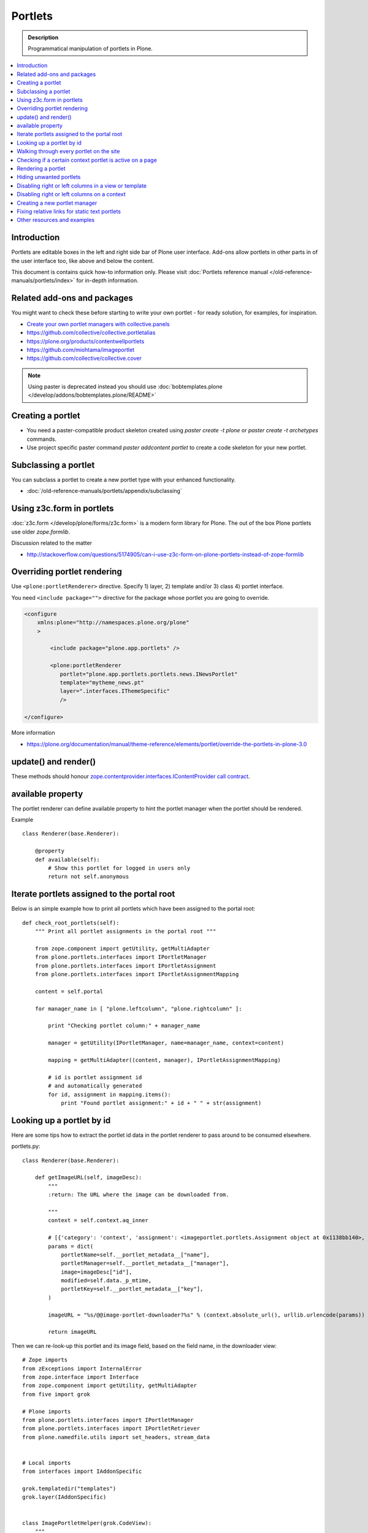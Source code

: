 ==========================
 Portlets
==========================

.. admonition:: Description

        Programmatical manipulation of portlets in Plone.

.. contents :: :local:

Introduction
------------

Portlets are editable boxes in the left and right side bar of Plone user interface.
Add-ons allow portlets in other parts in of the user interface too, like
above and below the content.

This document is contains quick how-to information only.
Please visit :doc:`Portlets reference manual </old-reference-manuals/portlets/index>`
for in-depth information.

Related add-ons and packages
------------------------------

You might want to check these before starting to write your own portlet -
for ready solution, for examples, for inspiration.

* `Create your own portlet managers with collective.panels <https://pypi.python.org/pypi/collective.panels>`_

* https://github.com/collective/collective.portletalias

* https://plone.org/products/contentwellportlets

* https://github.com/miohtama/imageportlet

* https://github.com/collective/collective.cover

.. note::

    Using paster is deprecated instead you should use :doc:`bobtemplates.plone </develop/addons/bobtemplates.plone/README>`

Creating a portlet
------------------

* You need a paster-compatible product skeleton created using *paster create -t plone* or
  *paster create -t archetypes* commands.

* Use project specific paster command *paster addcontent portlet* to create a code
  skeleton for your new portlet.

.. deprecated:: may_2015
    Use :doc:`bobtemplates.plone </develop/addons/bobtemplates.plone/README>` instead

Subclassing a portlet
---------------------

You can subclass a portlet to create a new portlet type with your enhanced functionality.

* :doc:`/old-reference-manuals/portlets/appendix/subclassing`

Using z3c.form in portlets
-----------------------------

:doc:`z3c.form </develop/plone/forms/z3c.form>` is a modern form library for Plone. The out of the box Plone portlets
use older *zope.formlib*.

Discussion related to the matter

* http://stackoverflow.com/questions/5174905/can-i-use-z3c-form-on-plone-portlets-instead-of-zope-formlib

Overriding portlet rendering
-------------------------------

Use ``<plone:portletRenderer>`` directive.
Specify 1) layer, 2) template and/or 3) class 4) portlet interface.

You need ``<include package="">`` directive for the package
whose portlet you are going to override.

.. code-block:: xml

        <configure
            xmlns:plone="http://namespaces.plone.org/plone"
            >

                <include package="plone.app.portlets" />

                <plone:portletRenderer
                   portlet="plone.app.portlets.portlets.news.INewsPortlet"
                   template="mytheme_news.pt"
                   layer=".interfaces.IThemeSpecific"
                   />

        </configure>

More information

* https://plone.org/documentation/manual/theme-reference/elements/portlet/override-the-portlets-in-plone-3.0

update() and render()
-----------------------

These methods should honour `zope.contentprovider.interfaces.IContentProvider call contract <https://github.com/zopefoundation/zope.contentprovider/blob/3.7.2/src/zope/contentprovider/interfaces.py>`_.

available property
-------------------

The portlet renderer can define available property to hint the portlet manager when the portlet should be rendered.

Example ::

        class Renderer(base.Renderer):

            @property
            def available(self):
                # Show this portlet for logged in users only
                return not self.anonymous

Iterate portlets assigned to the portal root
---------------------------------------------

Below is an simple example how to print all portlets
which have been assigned to the portal root::

    def check_root_portlets(self):
        """ Print all portlet assignments in the portal root """

        from zope.component import getUtility, getMultiAdapter
        from plone.portlets.interfaces import IPortletManager
        from plone.portlets.interfaces import IPortletAssignment
        from plone.portlets.interfaces import IPortletAssignmentMapping

        content = self.portal

        for manager_name in [ "plone.leftcolumn", "plone.rightcolumn" ]:

            print "Checking portlet column:" + manager_name

            manager = getUtility(IPortletManager, name=manager_name, context=content)

            mapping = getMultiAdapter((content, manager), IPortletAssignmentMapping)

            # id is portlet assignment id
            # and automatically generated
            for id, assignment in mapping.items():
                print "Found portlet assignment:" + id + " " + str(assignment)

Looking up a portlet by id
-----------------------------

Here are some tips how to extract the portlet id data in the portlet
renderer to pass around to be consumed elsewhere.

portlets.py::

    class Renderer(base.Renderer):

        def getImageURL(self, imageDesc):
            """
            :return: The URL where the image can be downloaded from.

            """
            context = self.context.aq_inner

            # [{'category': 'context', 'assignment': <imageportlet.portlets.Assignment object at 0x1138bb140>, 'name': u'bound-method-assignment-title-of-assignment-at-1', 'key': '/Plone/fi'},
            params = dict(
                portletName=self.__portlet_metadata__["name"],
                portletManager=self.__portlet_metadata__["manager"],
                image=imageDesc["id"],
                modified=self.data._p_mtime,
                portletKey=self.__portlet_metadata__["key"],
            )

            imageURL = "%s/@@image-portlet-downloader?%s" % (context.absolute_url(), urllib.urlencode(params))

            return imageURL

Then we can re-look-up this portlet and its image field, based on the field name, in the downloader view::


    # Zope imports
    from zExceptions import InternalError
    from zope.interface import Interface
    from zope.component import getUtility, getMultiAdapter
    from five import grok

    # Plone imports
    from plone.portlets.interfaces import IPortletManager
    from plone.portlets.interfaces import IPortletRetriever
    from plone.namedfile.utils import set_headers, stream_data


    # Local imports
    from interfaces import IAddonSpecific

    grok.templatedir("templates")
    grok.layer(IAddonSpecific)


    class ImagePortletHelper(grok.CodeView):
        """
        Expose stuff downloadable from the image portlet BLOBs.
        """
        grok.context(Interface)
        grok.baseclass()


    class ImagePortletImageDownload(ImagePortletHelper):
        """
        Expose image fields as downloadable BLOBS from the image portlet.

        Allow set caching rules (content caching for this view)
        """
        grok.context(Interface)
        grok.name("image-portlet-downloader")

        def getPortletById(self, content, portletManager, key, name):
            """
            :param content: Context item where the look-up is performed

            :param portletManager: Portlet manager name as a string

            :param key: Assignment key... context path as string for content portlets

            :param name: Portlet name as a string

            :return: Portlet assignment instance
            """

            # Make sure we got input
            assert key, "Give a proper portlet assignment key"
            assert name, "Give a proper portlet assignment name"

            # Resolve portlet and its image field
            manager = getUtility(IPortletManager, name=portletManager, context=content)

            # Mappings can be directly used only when
            # portlet is directly assignment to the content.
            # If it is assigned to the parent we would fail here.
            # mapping = getMultiAdapter((content, manager), IPortletAssignmentMapping)

            retriever = getMultiAdapter((content, manager,), IPortletRetriever)

            for assignment in retriever.getPortlets():
                if assignment["key"] == key and assignment["name"] == name:
                    return assignment["assignment"]

            return None

        def render(self):
            """

            """
            content = self.context.aq_inner

            # Read portlet assignment pointers from the GET query
            name = self.request.form.get("portletName")
            manager = self.request.form.get("portletManager")
            imageId = self.request.form.get("image")
            key = self.request.form.get("portletKey")

            portlet = self.getPortletById(content, manager, key, name)
            if not portlet:
                raise InternalError("Portlet not found: %s %s" % (key, name))

            image = getattr(portlet, imageId, None)
            if not image:
                # Ohops?
                raise InternalError("Image was empty: %s" % imageId)



See *imageportlet* add-on for the complete example.


Walking through every portlet on the site
-----------------------------------------

The following code iterates through all portlets assigned
directly to content items. This excludes dashboard, group and content type based portlets.
Then it prints some info about them and renders them.

Example code::

        from Products.Five.browser import BrowserView

        from zope.component import getUtility, getMultiAdapter
        from zope.app.component.hooks import setHooks, setSite, getSite

        from plone.portlets.interfaces import IPortletType
        from plone.portlets.interfaces import IPortletManager
        from plone.portlets.interfaces import IPortletAssignment
        from plone.portlets.interfaces import IPortletDataProvider
        from plone.portlets.interfaces import IPortletRenderer
        from plone.portlets.interfaces import IPortletAssignmentMapping
        from plone.portlets.interfaces import ILocalPortletAssignable

        from Products.CMFCore.interfaces import IContentish

        class FixPortlets(BrowserView):
                """ Magical portlet debugging view """

                def __call__(self):
                    """
                    """

                    request = self.request

                    portal = getSite()

                    # Not sure why this is needed...
                    view = portal.restrictedTraverse('@@plone')

                    # Query all content items on the site which can get portlets assigned
                    # Note that this should excule special, hidden, items like tools which otherwise
                    # might appearn in portal_catalog queries
                    all_content = portal.portal_catalog(show_inactive=True, language="ALL", object_provides=ILocalPortletAssignable.__identifier__)

                    # Load the real object instead of index stub
                    all_content = [ content.getObject() for content in all_content ]

                    # portal itself does not show up in the query above,
                    # though it might contain portlet assignments
                    all_content = list(all_content) + [portal]

                    for content in all_content:

                            for manager_name in [ "plone.leftcolumn", "plone.rightcolumn" ]:

                                    manager = getUtility(IPortletManager, name=manager_name, context=content)

                                    mapping = getMultiAdapter((content, manager), IPortletAssignmentMapping)

                                    # id is portlet assignment id
                                    # and automatically generated
                                    for id, assignment in mapping.items():
                                            print "Found portlet assignment:" + id + " " + str(assignment)

                                            renderer = getMultiAdapter((content, request, view, manager, assignment), IPortletRenderer)

                                            # Renderer acquisition chain must be set-up so that templates
                                            # et. al. can resolve permission inheritance
                                            renderer = renderer.__of__(content)

                                            # Seee https://github.com/zopefoundation/zope.contentprovider/blob/3.7.2/src/zope/contentprovider/interfaces.py
                                            renderer.update()
                                            html = renderer.render()
                                            print "Got HTML output:" + html


                    return "OK"

For more information about portlet assignments and managers, see

* https://github.com/plone/plone.app.portlets/blob/master/plone/app/portlets/tests/test_mapping.py

* https://github.com/plone/plone.app.portlets/blob/master/plone/app/portlets/tests/test_traversal.py

* https://github.com/plone/plone.app.portlets/blob/master/plone/app/portlets/configure.zcml

* https://github.com/plone/plone.portlets/blob/master/plone/portlets/interfaces.py

* https://github.com/zopefoundation/zope.contentprovider/blob/3.7.2/src/zope/contentprovider/interfaces.py (for portlet renderers)

Checking if a certain context portlet is active on a page
----------------------------------------------------------

* Iterate through portlet managers by name

* Get portlet retriever for the manager

* Get portlets

* Check if the portlet assignment provides your particular portlet marker interface

Example::


        import Acquisition
        from zope.component import getUtility, getMultiAdapter


        from plone.portlets.interfaces import IPortletRetriever, IPortletManager

        for column in ["plone.leftcolumn", "plone.rightcolumn"]:

            manager = getUtility(IPortletManager, name=column)

            retriever = getMultiAdapter((self.context, manager), IPortletRetriever)

            portlets = retriever.getPortlets()

            for portlet in portlets:

                # portlet is {'category': 'context', 'assignment': <FacebookLikeBoxAssignment at facebook-like-box>, 'name': u'facebook-like-box', 'key': '/isleofback/sisalto/huvit-ja-harrasteet
                # Identify portlet by interface provided by assignment
                if IFacebookLikeBoxData.providedBy(portlet["assignment"]):
                    return True

        return False

Rendering a portlet
--------------------------------

Below is an example how to render a portlet in Plone

* A portlet is assigned to some context in some portlet manager

* We can dig these assignments up by portlet id (not user visible) or portlet type (portlet assignment interface)

How to get your portlet HTML::

    from zope.component import getUtility, getMultiAdapter, queryMultiAdapter
    from plone.portlets.interfaces import IPortletRetriever, IPortletManager, IPortletRenderer
    from plone.portlets.interfaces import IPortletManagerRenderer


    from Products.Five import BrowserView


    class FakeView(BrowserView):
        """
        Portlet manager code goes down well with cyanide.
        """


    def get_portlet_manager(column):
        """ Return one of default Plone portlet managers.

        @param column: "plone.leftcolumn" or "plone.rightcolumn"

        @return: plone.portlets.interfaces.IPortletManagerRenderer instance
        """
        manager = getUtility(IPortletManager, name=column)
        return manager


    def render_portlet(context, request, view, manager, assignmentId):
        """ Render a portlet defined in external location.

        .. note ::

            Portlets can be idenfied by id (not user visible)
            or interface (portlet class). This method supports look up
            by interface and will return the first matching portlet with this interface.

        @param context: Content item reference where portlet appear

        @param manager: IPortletManager instance through get_portlet_manager()

        @param view: Current view or None if not available

        @param interface: Marker interface class we use to identify the portlet. E.g. IFacebookPortlet

        @return: Rendered portlet HTML as a string, or empty string if portlet not found
        """

        if not view:
            # manager(context, request, view) does not accept None as multi-adapter lookup parameter
            view = FakeView(context, request)

        retriever = getMultiAdapter((context, manager), IPortletRetriever)

        portlets = retriever.getPortlets()

        assignment = None

        if len(portlets) == 0:
            raise RuntimeError("No portlets available for manager %s in the context %s" % (manager.__name__, context))

        for portlet in portlets:

            # portlet is {'category': 'context', 'assignment': <FacebookLikeBoxAssignment at facebook-like-box>, 'name': u'facebook-like-box', 'key': '/isleofback/sisalto/huvit-ja-harrasteet
            # Identify portlet by interface provided by assignment
            print portlet
            if portlet["name"] == assignmentId:
                 assignment = portlet["assignment"]
                 break

        if assignment is None:
            # Did not find a portlet
            raise RuntimeError("No portlet found with name: %s" % assignmentId)

        # Note: Below is tested only with column portlets

        # PortletManager provides convenience callable
        # which gives you the renderer. The view is mandatory.
        managerRenderer = manager(context, request, view)

        # PortletManagerRenderer convenience function
        renderer = managerRenderer._dataToPortlet(portlet["assignment"].data)

        if renderer is None:
            raise RuntimeError("Failed to get portlet renderer for %s in the context %s" % (assignment, context))

        renderer.update()
        # Does not check visibility here... force render always
        html = renderer.render()

        return html

How to use this code in your own view, please see `collective.portletalias source <https://github.com/collective/collective.portletalias/blob/master/collective/portletalias/portlets/aliasportlet.py#L73>`_

More info

* http://blog.mfabrik.com/2011/03/10/how%C2%A0to-render-a-portlet-in-plone/

Hiding unwanted portlets
-----------------------------

Example portlets.xml::

  <!-- This leaves only News portlet -->

  <portlet addview="portlets.Calendar" remove="true" />
  <portlet addview="portlets.Classic" remove="true" />
  <portlet addview="portlets.Login" remove="true" />
  <portlet addview="portlets.Events" remove="true" />
  <portlet addview="portlets.Recent" remove="true" />
  <portlet addview="portlets.rss" remove="true" />
  <portlet addview="portlets.Search" remove="true" />
  <portlet addview="portlets.Language" remove="true" />
  <portlet addview="plone.portlet.collection.Collection" remove="true" />
  <portlet addview="plone.portlet.static.Static" remove="true" />

  <!-- collective.flowplayer add-on -->
  <portlet addview="collective.flowplayer.Player" remove="true" />


Portlet names can be found in ``plone.app.portlets/configure.zcml``.

More info:

* http://stackoverflow.com/questions/5897656/disabling-portlet-types-site-wide-in-plone

Disabling right or left columns in a view or template
-----------------------------------------------------

Sometimes, when you work with custom views and custom templates you need to
disable right or left column for portlets.

This is how you do from within a template:

.. code-block:: xml

    <metal:override fill-slot="top_slot"
        tal:define="disable_column_one python:request.set('disable_plone.leftcolumn',1);
                    disable_column_two python:request.set('disable_plone.rightcolumn',1);"/>

And this is how you do it from within a view::

    import grok

    class SomeView(grok.View):
        grok.context(IPloneSiteRoot)

        def update(self):
            super(SomeView, self).update()
            self.request.set('disable_plone.rightcolumn',1)
            self.request.set('disable_plone.leftcolumn',1)

Source: http://stackoverflow.com/questions/5872306/how-can-i-remove-portlets-in-edit-mode-with-plone-4

Disabling right or left columns on a context
--------------------------------------------

Sometimes you just want to turn off the portlets in a certain context that doesn't have
a template or fancy view.  To do this in code do this::

    from zope.component import getMultiAdapter
    from zope.component import getUtility

    from plone.portlets.interfaces import IPortletManager
    from plone.portlets.interfaces import ILocalPortletAssignmentManager
    from plone.portlets.constants import CONTEXT_CATEGORY

    # Get the proper portlet manager
    manager = getUtility(IPortletManager, name=u"plone.leftcolumn")

    # Get the current blacklist for the location
    blacklist = getMultiAdapter((context, manager), ILocalPortletAssignmentManager)

    # Turn off the manager
    blacklist.setBlacklistStatus(CONTEXT_CATEGORY, True)


Or just do it using GenericSetup like a sane person:

* https://plone.org/documentation/manual/developer-manual/generic-setup/reference/portlets

* https://plone.org/products/plone/roadmap/203

Creating a new portlet manager
----------------------------------

If you need additional portlet slots at the site.
In this example we use ``Products.ContentWellCode`` to provide us some
facilities as a dependency.

* Create a viewlet which will handle portlet rendering in a normal page mode.
  Have several portlet slots, a.k.a. wells, where you can drop in portlets.
  Wells are rendered horizontally side-by-side and portlets going in
  from top to bottom.

* Register this viewlet in a viewlet manager where you wish to show your portlets
  on the main template

* Have a management view which allows you to shuffle portlets around. This
  is borrowed from ``Products.ContentWellPortlets``.

* Register portlet wells in ``portlets.xml`` - note that one
  management view can handle several slots as in the example below

The code skeleton works against `this Plone add-on template <https://github.com/miohtama/sane_plone_addon_template>`_.

Example portlet manager viewlets.py::

    """

        For more information see

        * http://collective-docs.readthedocs.org/en/latest/views/viewlets.html

    """

    import logging
    from fractions import Fraction

    # Zope imports
    from zope.interface import Interface
    from zope.component import getMultiAdapter, getUtility, queryUtility
    from five import grok

    # Plone imports
    from plone.portlets.interfaces import IPortletManager
    from plone.app.layout.viewlets.interfaces import IPortalFooter
    from Products.CMFCore.utils import getToolByName

    # Local imports
    from interfaces import IAddonSpecific, IThemeSpecific

    grok.templatedir("templates")
    grok.layer(IThemeSpecific)

    # By default, set context to zope.interface.Interface
    # which matches all the content items.
    # You can register viewlets to be content item type specific
    # by overriding grok.context() on class body level
    grok.context(Interface)

    logger = logging.getLogger("PortletManager")


    class CustomPortletViewlet(grok.Viewlet):
        """ grok viewlet base class for a custom portlet renderer based on Products.ContentWellPortlets

        Orignal code from Products.ContentWellPortlets
        """
        grok.baseclass()

        # Id which we use to store portlets
        name = ""

        # Name of browser view which will render the management interface for portlets
        # in this manager
        manage_view = ""

        # We have 5 portlet slots in this viewlet
        portlet_count = 5

        def update(self):
            context_state = getMultiAdapter((self.context, self.request), name=u'plone_context_state')
            self.manageUrl =  '%s/%s' % (context_state.view_url(), self.manage_view)

            ## This is the way it's done in plone.app.portlets.manager, so we'll do the same
            mt = getToolByName(self.context, 'portal_membership')
            self.canManagePortlets = mt.checkPermission('Portlets: Manage portlets', self.context)

        def showPortlets(self):
            return '@@manage-portlets' not in self.request.get('URL')

        def portletManagersToShow(self):
            visibleManagers = []

            for n in range(1,self.portlet_count):
                name = '%s%s' % (self.name, n)

                try:
                    mgr = getUtility(IPortletManager, name=name, context=self.context)
                except:
                    # In the case we have problems to load portlet manager, do something about it
                    # This is graceful fallback in a situation where 1) add-on is already installed
                    # 2) new portlet code drops in and re-run add-on installer is
                    continue

                if mgr(self.context, self.request, self).visible:
                    visibleManagers.append(name)

            managers = []
            numManagers = len(visibleManagers)
            for counter, name in enumerate(visibleManagers):
                pos = 'position-%s' % str(Fraction(counter, numManagers)).replace('/',':')
                width = 'width-%s' % (str(Fraction(1, numManagers)).replace('/',':') if numManagers >1 else 'full')
                managers.append((name, 'cell %s %s %s' % (name.split('.')[-1], width, pos)))
            return managers


    class ColophonPortlets(CustomPortletViewlet):
        """
        Render a new series of portlets in colophon.
        """

        # This name is used to store portlets,
        # as referred in portlets.xml
        name = 'PortletsColophon'

        # This is custom management URL view for this,
        # registered thru ZCML to point to Products.ContentWellContent manager view class.
        manage_view = '@@manage-portlets-colophon'

        grok.viewletmanager(IPortalFooter)
        grok.template("portlets-colophon")

    # Define a portlet manager declaration
    from Products.ContentWellPortlets.browser.interfaces import IContentWellPortletManager

    class IColphonPortlets(IContentWellPortletManager):
         """
         This viewlet is a place holder to match portlets.xml and portlet management view together.

         * Manager is referred by name in manage page template

         * portlets.xml refers to this interface

         * provider:ColophonPortlets expression is also used in template to render the actual porlets
         """

Example ZCML bit

.. code-block:: xml

  <!-- Register new portlet management view for our portlet manager -->


  <include package ="plone.app.portlets" />

  <!--

      The .pt file is customized for the portlet manager name (from portlets.xml)
      and management link.

    -->
  <browser:page
     name="manage-portlets-colophon"
     for="plone.portlets.interfaces.ILocalPortletAssignable"
     class="plone.app.portlets.browser.manage.ManageContextualPortlets"
     template="templates/manage-portlets-colophon.pt"
     permission="plone.app.portlets.ManagePortlets"
  />


The page template for the manager ``manage-portlets-colophon.pt`` is the following

.. code-block:: html

    <html xmlns="http://www.w3.org/1999/xhtml"
          xmlns:metal="http://xml.zope.org/namespaces/metal"
          xmlns:tal="http://xml.zope.org/namespaces/tal"
          xmlns:i18n="http://xml.zope.org/namespaces/i18n"
          metal:use-macro="context/main_template/macros/master"
          >

        <head>
            <div metal:fill-slot="javascript_head_slot" tal:omit-tag="">
                <script type="text/javascript"
                    tal:attributes="src string:${context/absolute_url}/++resource++manage-portlets.js">
            </div>
        </head>
        <body class="manage-portlet-well">

            <metal:block fill-slot="top_slot"
                             tal:define="disable_column_one python:request.set('disable_plone.leftcolumn',1);
                                         disable_column_two python:request.set('disable_plone.rightcolumn',1);" />

            <div metal:fill-slot="main">

                <tal:warning tal:condition="plone_view/isDefaultPageInFolder">
                    <dl class="portalMessage warning">
                        <dt i18n:translate="message_warning_above_content_area_dt">Is this really where you want to add portlets above the content?</dt>
                        <dd i18n:translate="message_warning_above_content_area_dd">If you add portlets here, they will only appear on this item. If instead you want portlets to appear on all items in this folder,
                            <a href=""
                               tal:attributes="href string:${plone_view/getCurrentFolderUrl}/@@manage-portlets-colophon"
                               i18n:name="manage-portletsinheader_link">
                                <span i18n:translate="add_them_to_the_folder_itself">add them to the folder itself</span>
                            </a>
                        </dd>
                    <dl>
                </tal:warning>

                <h1 class="documentFirstHeading"
                    i18n:translate="manage_portlets_in_header">Manage portlets in colophon
                </h1>

                <p>
                     <a href=""
                           class="link-parent"
                           tal:attributes="href string:${context/absolute_url}"
                           i18n:translate="return_to_view">
                        Return
                     </a>
                </p>

                <div class="porlet-well_manager">
                    <h2 i18n:translate="portlet-well-a">Colophon Portlet Well 1</h2>
                    <span tal:replace="structure provider:PortletsColophon1" />
                </div>

                <div class="porlet-well_manager">
                    <h2 i18n:translate="portlet-well-a">Colophon Portlet Well 2</h2>
                    <span tal:replace="structure provider:PortletsColophon2" />
                </div>

                <div class="porlet-well_manager">
                    <h2 i18n:translate="portlet-well-a">Colophon Portlet Well 3</h2>
                    <span tal:replace="structure provider:PortletsColophon3" />
                </div>

                <div class="porlet-well_manager">
                    <h2 i18n:translate="portlet-well-a">Colophon Portlet Well 4</h2>
                    <span tal:replace="structure provider:PortletsColophon4" />
                </div>

                <div class="porlet-well_manager">
                    <h2 i18n:translate="portlet-well-a">Colophon Portlet Well 5</h2>
                    <span tal:replace="structure provider:PortletsColophon5" />
                </div>


            </div>

        </body>
    </html>

Then we have ``portlets-colophon.pt`` page template for the viewlet which renders
the portlets and related management link

.. code-block :: html

    <div id="portlets-colophon"
         class="row">

        <tal:block tal:condition="viewlet/showPortlets">
            <tal:portletmanagers tal:repeat="manager viewlet/portletManagersToShow">
                <div tal:attributes="class python:manager[1]"
                     tal:define="mgr python:manager[0]"
                     tal:content="structure provider:${mgr}" />

            </tal:portletmanagers>

            <div style="clear:both"><!-- --></div>

            <div class="manage-portlets-link"
               tal:condition="viewlet/canManagePortlets">
                <a href=""
                   class="managePortletsFallback"
                   tal:attributes="href viewlet/manageUrl">
                   Add, edit or remove a portlet in <b tal:content="viewlet/name" />
                </a>
            </div>

        </tal:block>

    </div>

Finally there is ``portlets.xml`` which lists all the portlet managers
and associates them with the used interface

.. code-block:: xml

    <?xml version="1.0"?>
    <!-- Set up all the new portlet managers we need above and below the content well -->
    <portlets>


        <portletmanager
             name="PortletsColophon1"
             type="youraddon.viewlets.IColphonPortlets"
        />

        <portletmanager
             name="PortletsColophon2"
             type="youraddon.viewlets.IColphonPortlets"
        />

        <portletmanager
             name="PortletsColophon3"
             type="youraddon.viewlets.IColphonPortlets"
        />

        <portletmanager
             name="PortletsColophon4"
             type="youraddon.viewlets.IColphonPortlets"
        />

        <portletmanager
             name="PortletsColophon5"
             type="youraddon.viewlets.IColphonPortlets"
        />

    </portlets>


More info

* https://weblion.psu.edu/svn/weblion/weblion/Products.ContentWellPortlets/trunk/Products/ContentWellPortlets/

* http://stackoverflow.com/questions/9766744/dynamic-tal-provider-expressions

Fixing relative links for static text portlets
-------------------------------------------------

.. note ::

    This should be no longer issue with Plone 4.1 and TinyMCE 1.3+ when using UID
    links.

Example how to convert links in all static text portlets::

    from lxml import etree
    from StringIO import StringIO
    import urlparse
    from lxml import html

    def fix_links(content, absolute_prefix):
        """
        Rewrite relative links to be absolute links based on certain URL.

        @param html: HTML snippet as a string
        """

        parser = etree.HTMLParser()

        content = content.strip()

        tree  = html.fragment_fromstring(content, create_parent=True)

        def join(base, url):
            """
            Join relative URL
            """
            if not (url.startswith("/") or "://" in url):
                return urlparse.urljoin(base, url)
            else:
                # Already absolute
                return url

        for node in tree.xpath('//*[@src]'):
            url = node.get('src')
            url = join(absolute_prefix, url)
            node.set('src', url)
        for node in tree.xpath('//*[@href]'):
            href = node.get('href')
            url = join(absolute_prefix, href)
            node.set('href', url)

        data =  etree.tostring(tree, pretty_print=False, encoding="utf-8")

        return data

Other resources and examples
-----------------------------

* `Static text portlet <https://github.com/plone/plone.portlet.static/blob/master/plone/portlet/static/>`_.

* `Templated portlet <https://svn.plone.org/svn/collective/collective.easytemplate/trunk/collective/easytemplate/browser/portlets/templated.py>`_


